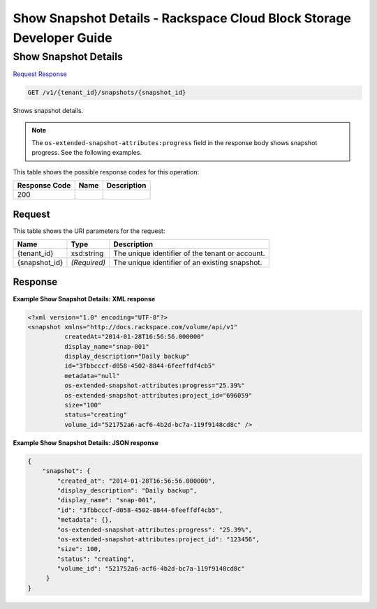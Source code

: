 
.. THIS OUTPUT IS GENERATED FROM THE WADL. DO NOT EDIT.

=============================================================================
Show Snapshot Details -  Rackspace Cloud Block Storage Developer Guide
=============================================================================

Show Snapshot Details
~~~~~~~~~~~~~~~~~~~~~~~~~

`Request <get-show-snapshot-details-v1-tenant-id-snapshots-snapshot-id.html#request>`__
`Response <get-show-snapshot-details-v1-tenant-id-snapshots-snapshot-id.html#response>`__

.. code::

    GET /v1/{tenant_id}/snapshots/{snapshot_id}

Shows snapshot details.

.. note::
   The ``os-extended-snapshot-attributes:progress`` field in the response body shows snapshot progress. See the following examples.
   
   



This table shows the possible response codes for this operation:


+--------------------------+-------------------------+-------------------------+
|Response Code             |Name                     |Description              |
+==========================+=========================+=========================+
|200                       |                         |                         |
+--------------------------+-------------------------+-------------------------+


Request
^^^^^^^^^^^^^^^^^

This table shows the URI parameters for the request:

+--------------------------+-------------------------+-------------------------+
|Name                      |Type                     |Description              |
+==========================+=========================+=========================+
|{tenant_id}               |xsd:string               |The unique identifier of |
|                          |                         |the tenant or account.   |
+--------------------------+-------------------------+-------------------------+
|{snapshot_id}             |*(Required)*             |The unique identifier of |
|                          |                         |an existing snapshot.    |
+--------------------------+-------------------------+-------------------------+








Response
^^^^^^^^^^^^^^^^^^





**Example Show Snapshot Details: XML response**


.. code::

    <?xml version="1.0" encoding="UTF-8"?>
    <snapshot xmlns="http://docs.rackspace.com/volume/api/v1"
              createdAt="2014-01-28T16:56:56.000000"
              display_name="snap-001"
              display_description="Daily backup"
              id="3fbbcccf-d058-4502-8844-6feeffdf4cb5"                    
              metadata="null"
              os-extended-snapshot-attributes:progress="25.39%"
              os-extended-snapshot-attributes:project_id="696059"           
              size="100"
              status="creating"
              volume_id="521752a6-acf6-4b2d-bc7a-119f9148cd8c" /> 
    


**Example Show Snapshot Details: JSON response**


.. code::

    {
        "snapshot": {
            "created_at": "2014-01-28T16:56:56.000000",
            "display_description": "Daily backup",
            "display_name": "snap-001",        
            "id": "3fbbcccf-d058-4502-8844-6feeffdf4cb5",
            "metadata": {},
            "os-extended-snapshot-attributes:progress": "25.39%",
            "os-extended-snapshot-attributes:project_id": "123456",        
            "size": 100,
            "status": "creating",
            "volume_id": "521752a6-acf6-4b2d-bc7a-119f9148cd8c"
         }
    }
    

